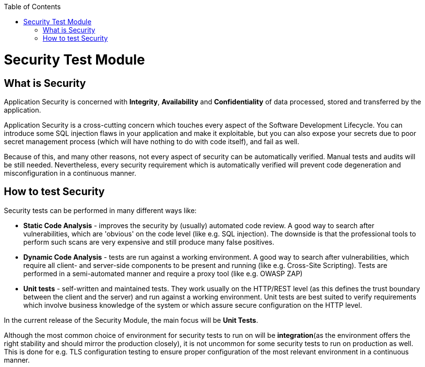 :toc: macro

ifdef::env-github[]
:tip-caption: :bulb:
:note-caption: :information_source:
:important-caption: :heavy_exclamation_mark:
:caution-caption: :fire:
:warning-caption: :warning:
endif::[]

toc::[]
:idprefix:
:idseparator: -
:reproducible:
:source-highlighter: rouge
:listing-caption: Listing

= Security Test Module

== What is Security

Application Security is concerned with *Integrity*, *Availability* and *Confidentiality* of data processed, stored and transferred by the application.

Application Security is a cross-cutting concern which touches every aspect of the Software Development Lifecycle. You can introduce some SQL injection flaws in your application and make it exploitable, but you can also expose your secrets due to poor secret management process (which will have nothing to do with code itself), and fail as well.

Because of this, and many other reasons, not every aspect of security can be automatically verified. Manual tests and audits will be still needed. Nevertheless, every security requirement which is automatically verified will prevent code degeneration and misconfiguration in a continuous manner.

== How to test Security

Security tests can be performed in many different ways like:

* *Static Code Analysis* - improves the security by (usually) automated code review. A good way to search after vulnerabilities, which are 'obvious' on the code level (like e.g. SQL injection). The downside is that the professional tools to perform such scans are very expensive and still produce many false positives.

* *Dynamic Code Analysis* - tests are run against a working environment. A good way to search after vulnerabilities, which require all client- and server-side components to be present and running (like e.g. Cross-Site Scripting). Tests are performed in a semi-automated manner and require a proxy tool (like e.g. OWASP ZAP)

* *Unit tests* - self-written and maintained tests. They work usually on the HTTP/REST level (as this defines the trust boundary between the client and the server) and run against a working environment. Unit tests are best suited to verify requirements which involve business knowledge of the system or which assure secure configuration on the HTTP level.

In the current release of the Security Module, the main focus will be *Unit Tests*.

Although the most common choice of environment for security tests to run on will be *integration*(as the environment offers the right stability and should mirror the production closely), it is not uncommon for some security tests to run on production as well. This is done for e.g. TLS configuration testing to ensure proper configuration of the most relevant environment in a continuous manner.

